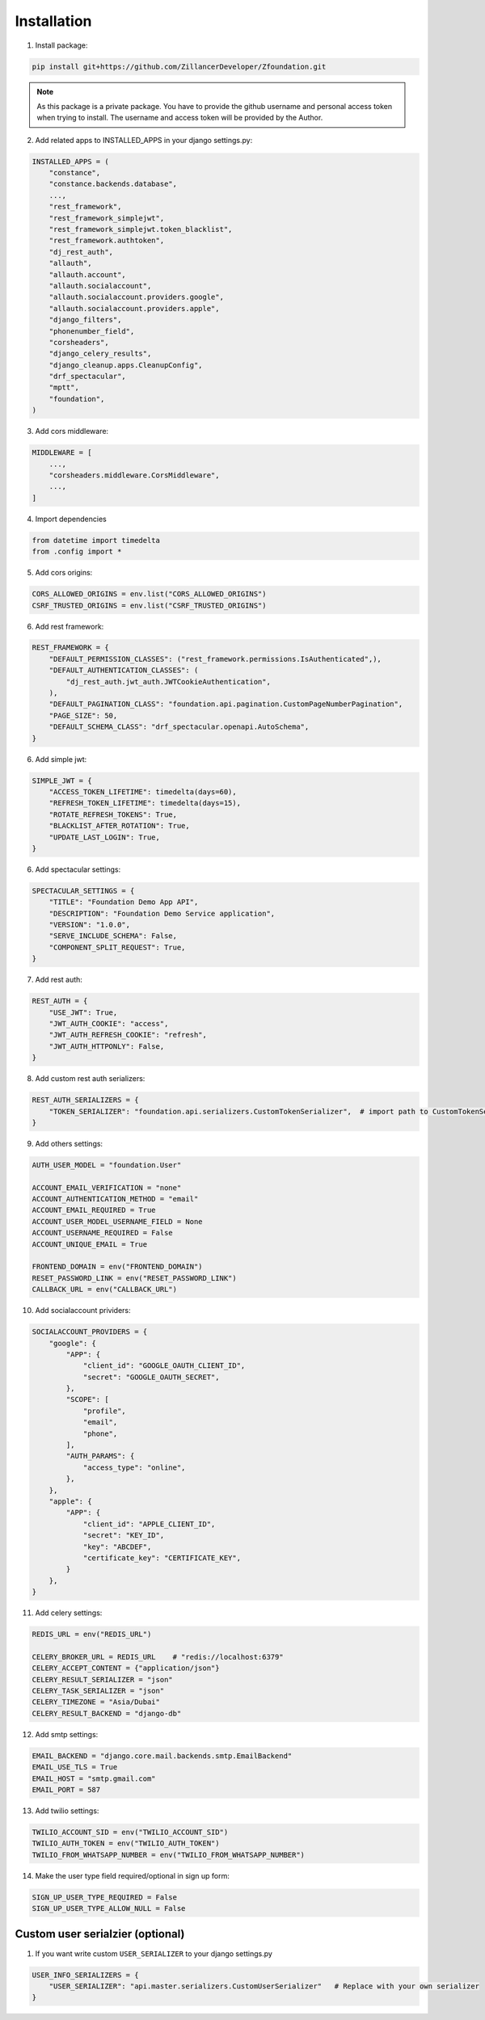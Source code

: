 Installation
============

1. Install package:

.. code-block:: python

    pip install git+https://github.com/ZillancerDeveloper/Zfoundation.git

.. note:: As this package is a private package. You have to provide the github username and personal access token when trying to install. The username and access token will be provided by the Author.

2. Add related apps to INSTALLED_APPS in your django settings.py:

.. code-block:: python

    INSTALLED_APPS = (
        "constance",
        "constance.backends.database",
        ...,
        "rest_framework",
        "rest_framework_simplejwt",
        "rest_framework_simplejwt.token_blacklist",
        "rest_framework.authtoken",
        "dj_rest_auth",
        "allauth",
        "allauth.account",
        "allauth.socialaccount",
        "allauth.socialaccount.providers.google",
        "allauth.socialaccount.providers.apple",
        "django_filters",
        "phonenumber_field",
        "corsheaders",
        "django_celery_results",
        "django_cleanup.apps.CleanupConfig",
        "drf_spectacular",
        "mptt",
        "foundation",
    )


3. Add cors middleware:

.. code-block:: python

    MIDDLEWARE = [
        ...,
        "corsheaders.middleware.CorsMiddleware",
        ...,
    ]

4. Import dependencies

.. code-block:: python

    from datetime import timedelta
    from .config import *


5. Add cors origins:

.. code-block:: python
    
    CORS_ALLOWED_ORIGINS = env.list("CORS_ALLOWED_ORIGINS")
    CSRF_TRUSTED_ORIGINS = env.list("CSRF_TRUSTED_ORIGINS")


6. Add rest framework:

.. code-block:: python

    REST_FRAMEWORK = {
        "DEFAULT_PERMISSION_CLASSES": ("rest_framework.permissions.IsAuthenticated",),
        "DEFAULT_AUTHENTICATION_CLASSES": (
            "dj_rest_auth.jwt_auth.JWTCookieAuthentication",
        ),
        "DEFAULT_PAGINATION_CLASS": "foundation.api.pagination.CustomPageNumberPagination",
        "PAGE_SIZE": 50,
        "DEFAULT_SCHEMA_CLASS": "drf_spectacular.openapi.AutoSchema",
    }


6. Add simple jwt:

.. code-block:: python

    SIMPLE_JWT = {
        "ACCESS_TOKEN_LIFETIME": timedelta(days=60),
        "REFRESH_TOKEN_LIFETIME": timedelta(days=15),
        "ROTATE_REFRESH_TOKENS": True,
        "BLACKLIST_AFTER_ROTATION": True,
        "UPDATE_LAST_LOGIN": True,
    }


6. Add spectacular settings:

.. code-block:: python

    SPECTACULAR_SETTINGS = {
        "TITLE": "Foundation Demo App API",
        "DESCRIPTION": "Foundation Demo Service application",
        "VERSION": "1.0.0",
        "SERVE_INCLUDE_SCHEMA": False,
        "COMPONENT_SPLIT_REQUEST": True,
    }


7. Add rest auth:

.. code-block:: python

    REST_AUTH = {
        "USE_JWT": True,
        "JWT_AUTH_COOKIE": "access",
        "JWT_AUTH_REFRESH_COOKIE": "refresh",
        "JWT_AUTH_HTTPONLY": False,
    }


8. Add custom rest auth serializers:

.. code-block:: python

    REST_AUTH_SERIALIZERS = {
        "TOKEN_SERIALIZER": "foundation.api.serializers.CustomTokenSerializer",  # import path to CustomTokenSerializer defined above.
    }


9. Add others settings:

.. code-block:: python

    AUTH_USER_MODEL = "foundation.User"

    ACCOUNT_EMAIL_VERIFICATION = "none"
    ACCOUNT_AUTHENTICATION_METHOD = "email"
    ACCOUNT_EMAIL_REQUIRED = True
    ACCOUNT_USER_MODEL_USERNAME_FIELD = None
    ACCOUNT_USERNAME_REQUIRED = False
    ACCOUNT_UNIQUE_EMAIL = True

    FRONTEND_DOMAIN = env("FRONTEND_DOMAIN")
    RESET_PASSWORD_LINK = env("RESET_PASSWORD_LINK")
    CALLBACK_URL = env("CALLBACK_URL")


10. Add socialaccount prividers:

.. code-block:: python

    SOCIALACCOUNT_PROVIDERS = {
        "google": {
            "APP": {
                "client_id": "GOOGLE_OAUTH_CLIENT_ID",
                "secret": "GOOGLE_OAUTH_SECRET",
            },
            "SCOPE": [
                "profile",
                "email",
                "phone",
            ],
            "AUTH_PARAMS": {
                "access_type": "online",
            },
        },
        "apple": {
            "APP": {
                "client_id": "APPLE_CLIENT_ID",
                "secret": "KEY_ID",
                "key": "ABCDEF",
                "certificate_key": "CERTIFICATE_KEY",
            }
        },
    }
    

11. Add celery settings:

.. code-block:: python

    REDIS_URL = env("REDIS_URL")

    CELERY_BROKER_URL = REDIS_URL    # "redis://localhost:6379"
    CELERY_ACCEPT_CONTENT = {"application/json"}
    CELERY_RESULT_SERIALIZER = "json"
    CELERY_TASK_SERIALIZER = "json"
    CELERY_TIMEZONE = "Asia/Dubai"
    CELERY_RESULT_BACKEND = "django-db"
    

12. Add smtp settings:

.. code-block:: python

    EMAIL_BACKEND = "django.core.mail.backends.smtp.EmailBackend"
    EMAIL_USE_TLS = True
    EMAIL_HOST = "smtp.gmail.com"
    EMAIL_PORT = 587
    

13. Add twilio settings:

.. code-block:: python

    TWILIO_ACCOUNT_SID = env("TWILIO_ACCOUNT_SID")
    TWILIO_AUTH_TOKEN = env("TWILIO_AUTH_TOKEN")
    TWILIO_FROM_WHATSAPP_NUMBER = env("TWILIO_FROM_WHATSAPP_NUMBER")
    

14. Make the user type field required/optional in sign up form:

.. code-block:: python

    SIGN_UP_USER_TYPE_REQUIRED = False
    SIGN_UP_USER_TYPE_ALLOW_NULL = False


Custom user serialzier (optional)
-----------------------

1. If you want write custom ``USER_SERIALIZER`` to your django settings.py

.. code-block:: python

    USER_INFO_SERIALIZERS = {
        "USER_SERIALIZER": "api.master.serializers.CustomUserSerializer"   # Replace with your own serializer
    }
    